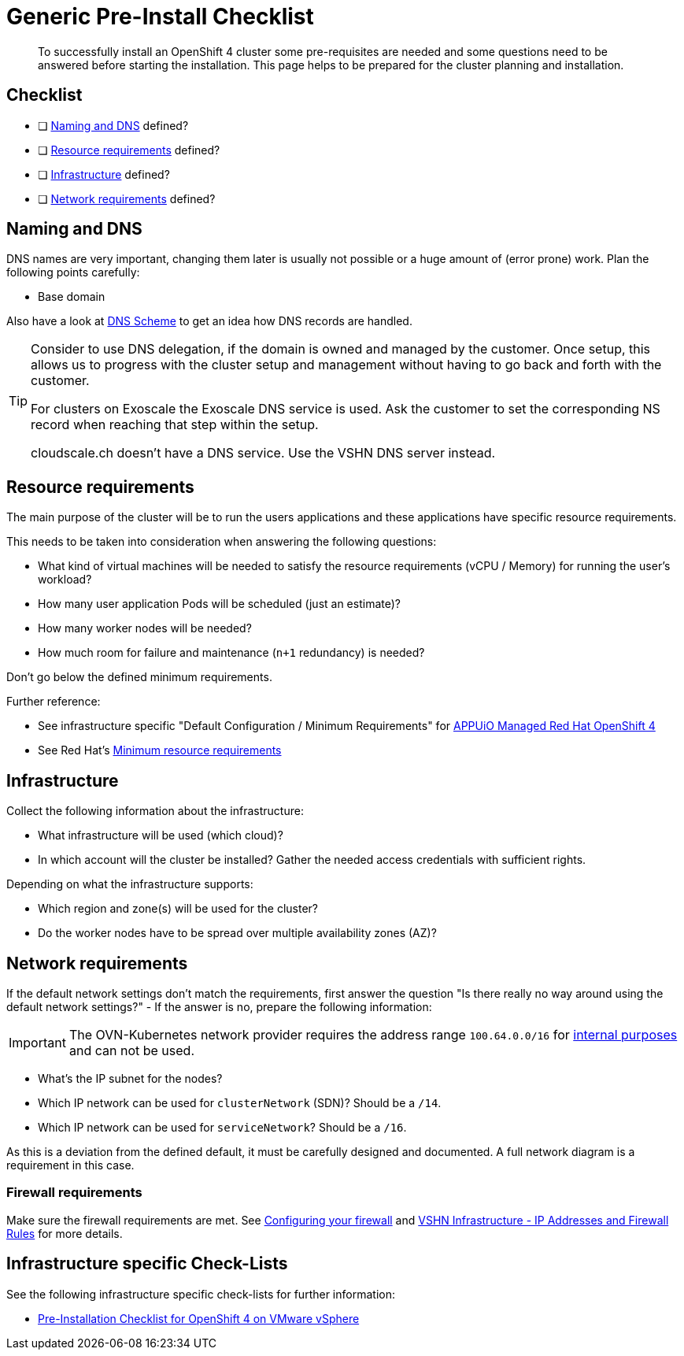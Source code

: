 = Generic Pre-Install Checklist

[abstract]
To successfully install an OpenShift 4 cluster some pre-requisites are needed and some questions need to be answered before starting the installation. This page helps to be prepared for the cluster planning and installation.

== Checklist

* [ ] <<Naming and DNS>> defined?
* [ ] <<Resource requirements>> defined?
* [ ] <<Infrastructure>> defined?
* [ ] <<Network requirements>> defined?

== Naming and DNS

DNS names are very important, changing them later is usually not possible or a huge amount of (error prone) work. Plan the following points carefully:

* Base domain

Also have a look at xref:explanations/dns_scheme.adoc[DNS Scheme] to get an idea how DNS records are handled.

[TIP]
====
Consider to use DNS delegation, if the domain is owned and managed by the customer.
Once setup, this allows us to progress with the cluster setup and management without having to go back and forth with the customer.

For clusters on Exoscale the Exoscale DNS service is used.
Ask the customer to set the corresponding NS record when reaching that step within the setup.

cloudscale.ch doesn't have a DNS service.
Use the VSHN DNS server instead.
====

== Resource requirements

The main purpose of the cluster will be to run the users applications and these applications have specific resource requirements.

This needs to be taken into consideration when answering the following questions:

* What kind of virtual machines will be needed to satisfy the resource requirements (vCPU / Memory) for running the user's workload?
* How many user application Pods will be scheduled (just an estimate)?
* How many worker nodes will be needed?
* How much room for failure and maintenance (`n+1` redundancy) is needed?

Don't go below the defined minimum requirements.

Further reference:

* See infrastructure specific "Default Configuration / Minimum Requirements" for https://products.docs.vshn.ch/products/appuio/managed/ocp4.html[APPUiO Managed Red Hat OpenShift 4]
* See Red Hat's https://docs.openshift.com/container-platform/4.8/installing/installing_platform_agnostic/installing-platform-agnostic.html#minimum-resource-requirements_installing-platform-agnostic[Minimum resource requirements]

== Infrastructure

Collect the following information about the infrastructure:

* What infrastructure will be used (which cloud)?
* In which account will the cluster be installed? Gather the needed access credentials with sufficient rights.

Depending on what the infrastructure supports:

* Which region and zone(s) will be used for the cluster?
* Do the worker nodes have to be spread over multiple availability zones (AZ)?

== Network requirements

If the default network settings don't match the requirements, first answer the question "Is there really no way around using the default network settings?" - If the answer is no, prepare the following information:

[IMPORTANT]
--
The OVN-Kubernetes network provider requires the address range `100.64.0.0/16` for https://docs.openshift.com/container-platform/4.8/networking/ovn_kubernetes_network_provider/migrate-from-openshift-sdn.html#considerations-migrating-ovn-kubernetes-network-provider_migrate-from-openshift-sdn[internal purposes] and can not be used.
--

* What's the IP subnet for the nodes?
* Which IP network can be used for `clusterNetwork` (SDN)? Should be a `/14`.
* Which IP network can be used for `serviceNetwork`? Should be a `/16`.

As this is a deviation from the defined default, it must be carefully designed and documented. A full network diagram is a requirement in this case.

=== Firewall requirements

Make sure the firewall requirements are met. See https://docs.openshift.com/container-platform/latest/installing/install_config/configuring-firewall.html[Configuring your firewall] and https://kb.vshn.ch/kb/vshn_infra_ips.html[VSHN Infrastructure - IP Addresses and Firewall Rules] for more details.

== Infrastructure specific Check-Lists

See the following infrastructure specific check-lists for further information:

* xref:how-tos/vsphere/pre-install-checklist.adoc[Pre-Installation Checklist for OpenShift 4 on VMware vSphere]
